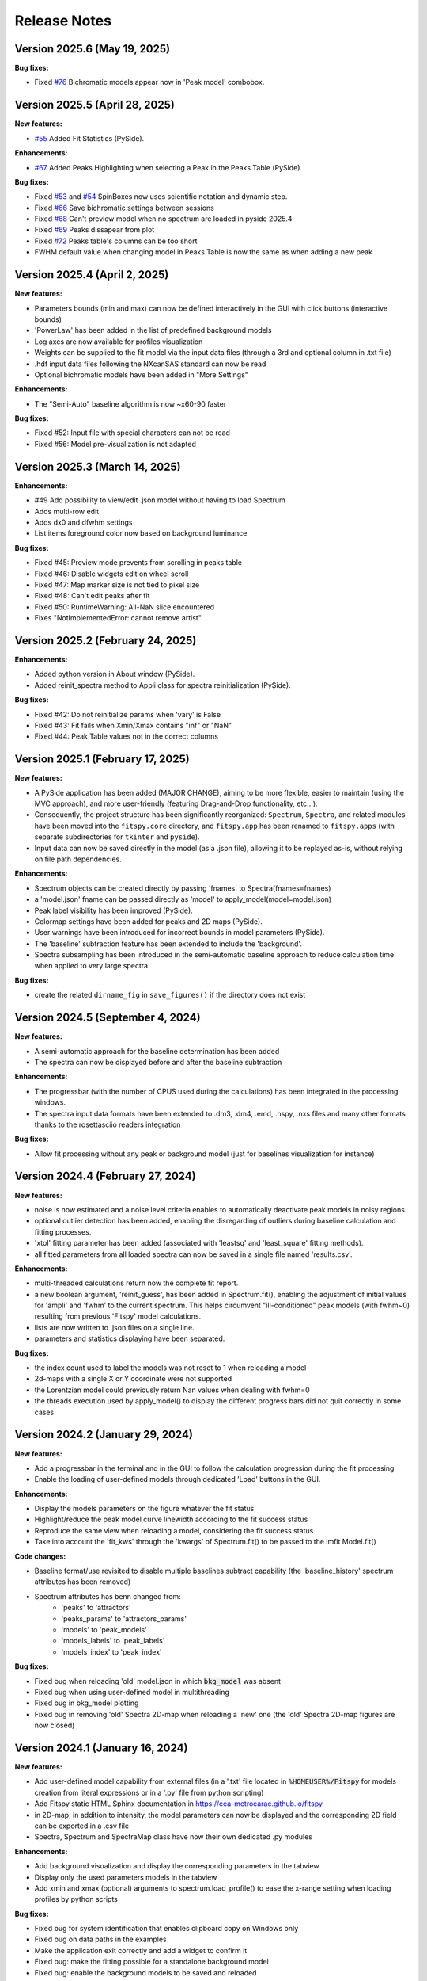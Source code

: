 Release Notes
=============

Version 2025.6 (May 19, 2025)
-----------------------------

**Bug fixes:**

- Fixed `#76 <https://github.com/cea-metrocarac/fitspy/issues/76>`_  Bichromatic models appear now in 'Peak model' combobox.


Version 2025.5 (April 28, 2025)
-------------------------------

**New features:**

- `#55 <https://github.com/cea-metrocarac/fitspy/issues/55>`_ Added Fit Statistics (PySide).

**Enhancements:**

- `#67 <https://github.com/cea-metrocarac/fitspy/issues/67>`_ Added Peaks Highlighting when selecting a Peak in the Peaks Table (PySide).

**Bug fixes:**

- Fixed `#53 <https://github.com/cea-metrocarac/fitspy/issues/53>`_ and `#54 <https://github.com/cea-metrocarac/fitspy/issues/54>`_ SpinBoxes now uses scientific notation and dynamic step.
- Fixed `#66 <https://github.com/cea-metrocarac/fitspy/issues/66>`_ Save bichromatic settings between sessions
- Fixed `#68 <https://github.com/cea-metrocarac/fitspy/issues/68>`_ Can't preview model when no spectrum are loaded in pyside 2025.4
- Fixed `#69 <https://github.com/cea-metrocarac/fitspy/issues/69>`_ Peaks dissapear from plot
- Fixed `#72 <https://github.com/cea-metrocarac/fitspy/issues/72>`_ Peaks table's columns can be too short
- FWHM default value when changing model in Peaks Table is now the same as when adding a new peak


Version 2025.4 (April 2, 2025)
------------------------------

**New features:**

- Parameters bounds (min and max) can now be defined interactively in the GUI with click buttons (interactive bounds)
- 'PowerLaw' has been added in the list of predefined background models
- Log axes are now available for profiles visualization
- Weights can be supplied to the fit model via the input data files (through a 3rd and optional column in .txt file)
- .hdf input data files following the NXcanSAS standard can now be read
- Optional bichromatic models have been added in "More Settings"

**Enhancements:**

- The "Semi-Auto" baseline algorithm is now ~x60-90 faster

**Bug fixes:**

- Fixed #52: Input file with special characters can not be read
- Fixed #56: Model pre-visualization is not adapted


Version 2025.3 (March 14, 2025)
-------------------------------

**Enhancements:**

- #49 Add possibility to view/edit .json model without having to load Spectrum
- Adds multi-row edit
- Adds dx0 and dfwhm settings
- List items foreground color now based on background luminance

**Bug fixes:**

- Fixed #45: Preview mode prevents from scrolling in peaks table
- Fixed #46: Disable widgets edit on wheel scroll
- Fixed #47: Map marker size is not tied to pixel size
- Fixed #48: Can't edit peaks after fit
- Fixed #50: RuntimeWarning: All-NaN slice encountered
- Fixes "NotImplementedError: cannot remove artist"


Version 2025.2 (February 24, 2025)
----------------------------------

**Enhancements:**

- Added python version in About window (PySide).
- Added reinit_spectra method to Appli class for spectra reinitialization (PySide).


**Bug fixes:**

- Fixed #42: Do not reinitialize params when 'vary' is False
- Fixed #43: Fit fails when Xmin/Xmax contains "inf" or "NaN"
- Fixed #44: Peak Table values not in the correct columns


Version 2025.1 (February 17, 2025)
----------------------------------

**New features:**

- A PySide application has been added (MAJOR CHANGE), aiming to be more flexible, easier to maintain (using the MVC approach), and more user-friendly (featuring Drag-and-Drop functionality, etc...).
- Consequently, the project structure has been significantly reorganized: ``Spectrum``, ``Spectra``, and related modules have been moved into the ``fitspy.core`` directory, and ``fitspy.app`` has been renamed to ``fitspy.apps`` (with separate subdirectories for ``tkinter`` and ``pyside``).
- Input data can now be saved directly in the model (as a .json file), allowing it to be replayed as-is, without relying on file path dependencies.


**Enhancements:**

- Spectrum objects can be created directly by passing 'fnames' to Spectra(fnames=fnames)
- a 'model.json' fname can be passed directly as 'model' to apply_model(model=model.json)
- Peak label visibility has been improved (PySide).
- Colormap settings have been added for peaks and 2D maps (PySide).
- User warnings have been introduced for incorrect bounds in model parameters (PySide).
- The 'baseline' subtraction feature has been extended to include the 'background'.
- Spectra subsampling has been introduced in the semi-automatic baseline approach to reduce calculation time when applied to very large spectra.


**Bug fixes:**

- create the related ``dirname_fig`` in ``save_figures()`` if the directory does not exist


Version 2024.5 (September 4, 2024)
----------------------------------

**New features:**

- A semi-automatic approach for the baseline determination has been added
- The spectra can now be displayed before and after the baseline subtraction


**Enhancements:**

- The progressbar (with the number of CPUS used during the calculations) has been integrated in the processing windows.
- The spectra input data formats have been extended to .dm3, .dm4, .emd, .hspy, .nxs files and many other formats thanks to the rosettasciio readers integration


**Bug fixes:**

- Allow fit processing without any peak or background model (just for baselines visualization for instance)


Version 2024.4 (February 27, 2024)
----------------------------------

**New features:**

- noise is now estimated and a noise level criteria enables to automatically deactivate peak models in noisy regions.
- optional outlier detection has been added, enabling the disregarding of outliers during baseline calculation and fitting processes.
- 'xtol' fitting parameter has been added (associated with 'leastsq' and 'least_square' fitting methods).
- all fitted parameters from all loaded spectra can now be saved in a single file named 'results.csv'.


**Enhancements:**

- multi-threaded calculations return now the complete fit report.
- a new boolean argument, 'reinit_guess', has been added in Spectrum.fit(), enabling the adjustment of initial values for 'ampli' and 'fwhm' to the current spectrum. This helps circumvent "ill-conditioned" peak models (with fwhm~0) resulting from previous 'Fitspy' model calculations.
- lists are now written to .json files on a single line.
- parameters and statistics displaying have been separated.


**Bug fixes:**

- the index count used to label the models was not reset to 1 when reloading a model
- 2d-maps with a single X or Y coordinate were not supported
- the Lorentzian model could previously return Nan values when dealing with fwhm=0
- the threads execution used by apply_model() to display the different progress bars did not quit correctly in some cases


Version 2024.2 (January 29, 2024)
---------------------------------

**New features:**

- Add a progressbar in the terminal and in the GUI to follow the calculation progression during the fit processing
- Enable the loading of user-defined models through dedicated 'Load' buttons in the GUI.


**Enhancements:**

- Display the models parameters on the figure whatever the fit status
- Highlight/reduce the peak model curve linewidth according to the fit success status
- Reproduce the same view when reloading a model, considering the fit success status
- Take into account the 'fit_kws' through the 'kwargs' of Spectrum.fit() to be passed to the lmfit Model.fit()


**Code changes:**

- Baseline format/use revisited to disable multiple baselines subtract capability (the 'baseline_history' spectrum attributes has been removed)
- Spectrum attributes has benn changed from:
    * 'peaks' to 'attractors'
    * 'peaks_params' to 'attractors_params'
    * 'models' to 'peak_models'
    * 'models_labels' to 'peak_labels'
    * 'models_index' to 'peak_index'


**Bug fixes:**

- Fixed bug when reloading 'old' model.json in which :code:`bkg_model` was absent
- Fixed bug when using user-defined model in multithreading
- Fixed bug in bkg_model plotting
- Fixed bug in removing 'old' Spectra 2D-map when reloading a 'new' one (the 'old' Spectra 2D-map figures are now closed)


Version 2024.1 (January 16, 2024)
---------------------------------

**New features:**

- Add user-defined model capability from external files (in a '.txt' file located in :code:`%HOMEUSER%/Fitspy` for models creation from literal expressions or in a '.py' file from python scripting)
- Add Fitspy static HTML Sphinx documentation in `https://cea-metrocarac.github.io/fitspy <https://cea-metrocarac.github.io/fitspy/index.html>`_
- in 2D-map, in addition to intensity, the model parameters can now be displayed and the corresponding 2D field can be exported in a .csv file
- Spectra, Spectrum and SpectraMap class have now their own dedicated .py modules


**Enhancements:**

- Add background visualization and display the corresponding parameters in the tabview
- Display only the used parameters models in the tabview
- Add xmin and xmax (optional) arguments to spectrum.load_profile() to ease the x-range setting when loading profiles by python scripts


**Bug fixes:**

- Fixed bug for system identification that enables clipboard copy on Windows only
- Fixed bug on data paths in the examples
- Make the application exit correctly and add a widget to confirm it
- Fixed bug: make the fitting possible for a standalone background model
- Fixed bug: enable the background models to be saved and reloaded



Version 2023.x
--------------

First releases.
